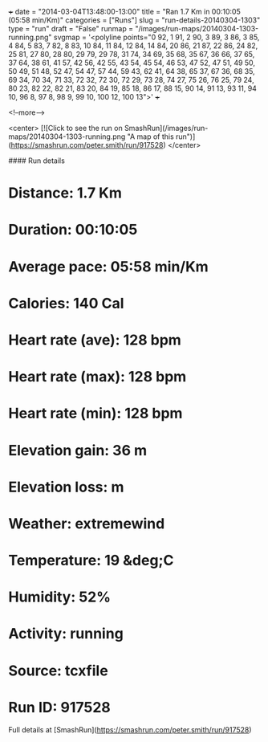 +++
date = "2014-03-04T13:48:00-13:00"
title = "Ran 1.7 Km in 00:10:05 (05:58 min/Km)"
categories = ["Runs"]
slug = "run-details-20140304-1303"
type = "run"
draft = "False"
runmap = "/images/run-maps/20140304-1303-running.png"
svgmap = '<polyline points="0 92, 1 91, 2 90, 3 89, 3 86, 3 85, 4 84, 5 83, 7 82, 8 83, 10 84, 11 84, 12 84, 14 84, 20 86, 21 87, 22 86, 24 82, 25 81, 27 80, 28 80, 29 79, 29 78, 31 74, 34 69, 35 68, 35 67, 36 66, 37 65, 37 64, 38 61, 41 57, 42 56, 42 55, 43 54, 45 54, 46 53, 47 52, 47 51, 49 50, 50 49, 51 48, 52 47, 54 47, 57 44, 59 43, 62 41, 64 38, 65 37, 67 36, 68 35, 69 34, 70 34, 71 33, 72 32, 72 30, 72 29, 73 28, 74 27, 75 26, 76 25, 79 24, 80 23, 82 22, 82 21, 83 20, 84 19, 85 18, 86 17, 88 15, 90 14, 91 13, 93 11, 94 10, 96 8, 97 8, 98 9, 99 10, 100 12, 100 13">'
+++



<!--more-->

<center>
[![Click to see the run on SmashRun](/images/run-maps/20140304-1303-running.png "A map of this run")](https://smashrun.com/peter.smith/run/917528)
</center>

#### Run details

* Distance: 1.7 Km
* Duration: 00:10:05
* Average pace: 05:58 min/Km
* Calories: 140 Cal
* Heart rate (ave): 128 bpm
* Heart rate (max): 128 bpm
* Heart rate (min): 128 bpm
* Elevation gain: 36 m
* Elevation loss:  m
* Weather: extremewind
* Temperature: 19 &deg;C
* Humidity: 52%
* Activity: running
* Source: tcxfile
* Run ID: 917528

Full details at [SmashRun](https://smashrun.com/peter.smith/run/917528)